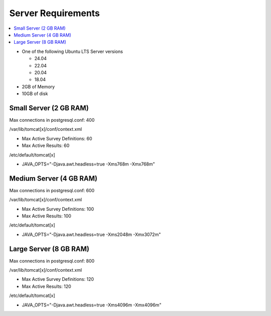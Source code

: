 
Server Requirements
===================

.. contents::
 :local:

*  One of the following Ubuntu LTS Server versions

   *  24.04
   *  22.04
   *  20.04
   *  18.04

*  2GB of Memory
*  10GB of disk

Small Server (2 GB RAM)
-----------------------

Max connections in postgresql.conf: 400

/var/lib/tomcat[x]/conf/context.xml

*  Max Active Survey Definitions: 60
*  Max Active Results: 60

/etc/default/tomcat[x]

*  JAVA_OPTS="-Djava.awt.headless=true -Xms768m -Xmx768m"

Medium Server (4 GB RAM)
------------------------

Max connections in postgresql.conf: 600

/var/lib/tomcat[x]/conf/context.xml

*  Max Active Survey Definitions: 100
*  Max Active Results: 100

/etc/default/tomcat[x]

*  JAVA_OPTS="-Djava.awt.headless=true -Xms2048m -Xmx3072m"

Large Server (8 GB RAM)
-----------------------

Max connections in postgresql.conf: 800

/var/lib/tomcat[x]/conf/context.xml

*  Max Active Survey Definitions: 120
*  Max Active Results: 120

/etc/default/tomcat[x]

*  JAVA_OPTS="-Djava.awt.headless=true -Xms4096m -Xmx4096m"


